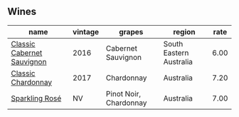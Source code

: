 :PROPERTIES:
:ID:                     7500e03a-f544-466d-b4e4-795b2f994ce9
:END:

** Wines
:PROPERTIES:
:ID:                     7c035900-8720-4d2a-8bae-8aabc250538e
:END:

#+attr_html: :class wines-table
|                                                                    name | vintage |                 grapes |                  region | rate |
|-------------------------------------------------------------------------+---------+------------------------+-------------------------+------|
| [[barberry:/wines/20d59f9a-394a-4b90-840e-bf7ab45a833b][Classic Cabernet Sauvignon]] |    2016 |     Cabernet Sauvignon | South Eastern Australia | 6.00 |
|         [[barberry:/wines/1b9610bc-f390-46f5-989f-da6771f01eef][Classic Chardonnay]] |    2017 |             Chardonnay |               Australia | 7.20 |
|             [[barberry:/wines/764bd923-7614-4d69-ac9c-556694bb1c9f][Sparkling Rosé]] |      NV | Pinot Noir, Chardonnay |               Australia | 7.00 |
